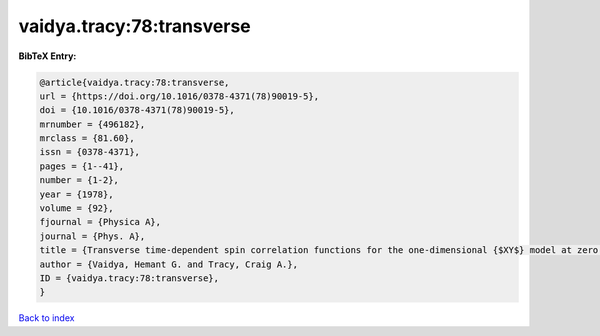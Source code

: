 vaidya.tracy:78:transverse
==========================

.. :cite:t:`vaidya.tracy:78:transverse`

.. bibliography:: ../../All.bib

**BibTeX Entry:**

.. code-block:: bibtex

   @article{vaidya.tracy:78:transverse,
   url = {https://doi.org/10.1016/0378-4371(78)90019-5},
   doi = {10.1016/0378-4371(78)90019-5},
   mrnumber = {496182},
   mrclass = {81.60},
   issn = {0378-4371},
   pages = {1--41},
   number = {1-2},
   year = {1978},
   volume = {92},
   fjournal = {Physica A},
   journal = {Phys. A},
   title = {Transverse time-dependent spin correlation functions for the one-dimensional {$XY$} model at zero temperature},
   author = {Vaidya, Hemant G. and Tracy, Craig A.},
   ID = {vaidya.tracy:78:transverse},
   }

`Back to index <../index>`_
